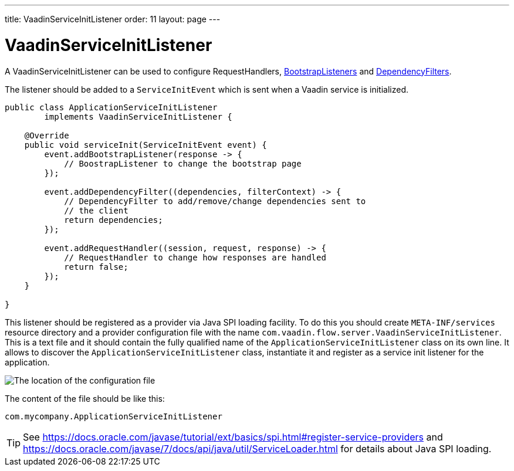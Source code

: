 ---
title: VaadinServiceInitListener
order: 11
layout: page
---

ifdef::env-github[:outfilesuffix: .asciidoc]

= VaadinServiceInitListener

A VaadinServiceInitListener can be used to configure RequestHandlers, <<tutorial-bootstrap#,BootstrapListeners>> and <<tutorial-dependency-filter#,DependencyFilters>>.

The listener should be added to a `ServiceInitEvent` which is sent when a Vaadin service is initialized.

[source,java]
----
public class ApplicationServiceInitListener
        implements VaadinServiceInitListener {

    @Override
    public void serviceInit(ServiceInitEvent event) {
        event.addBootstrapListener(response -> {
            // BoostrapListener to change the bootstrap page
        });

        event.addDependencyFilter((dependencies, filterContext) -> {
            // DependencyFilter to add/remove/change dependencies sent to
            // the client
            return dependencies;
        });

        event.addRequestHandler((session, request, response) -> {
            // RequestHandler to change how responses are handled
            return false;
        });
    }

}
----

This listener should be registered as a provider via Java SPI loading facility. To do this you should create
`META-INF/services` resource directory and a provider configuration file with the name `com.vaadin.flow.server.VaadinServiceInitListener`.
This is a text file and it should contain the fully qualified name of the `ApplicationServiceInitListener` class on its own line.
It allows to discover the  `ApplicationServiceInitListener` class, instantiate it and register as a service init listener for the application.

image:images/service-init-listener.png[The location of the configuration file]

The content of the file should be like this:
[source,text]
----
com.mycompany.ApplicationServiceInitListener
----

[TIP]
See https://docs.oracle.com/javase/tutorial/ext/basics/spi.html#register-service-providers and https://docs.oracle.com/javase/7/docs/api/java/util/ServiceLoader.html for details about Java SPI loading.
